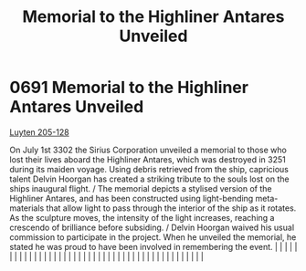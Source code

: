 :PROPERTIES:
:ID:       6e4a44d3-0feb-4b88-bc0f-aca6c40d61f6
:END:
#+title: Memorial to the Highliner Antares Unveiled
#+filetags: :beacon:
*     0691  Memorial to the Highliner Antares Unveiled
[[id:56a590bf-081a-4483-b38f-0c6e3b30cd75][Luyten 205-128]]

On July 1st 3302 the Sirius Corporation unveiled a memorial to those who lost their lives aboard the Highliner Antares, which was destroyed in 3251 during its maiden voyage. Using debris retrieved from the ship, capricious talent Delvin Hoorgan has created a striking tribute to the souls lost on the ships inaugural flight. / The memorial depicts a stylised version of the Highliner Antares, and has been constructed using light-bending meta-materials that allow light to pass through the interior of the ship as it rotates. As the sculpture moves, the intensity of the light increases, reaching a crescendo of brilliance before subsiding. / Delvin Hoorgan waived his usual commission to participate in the project. When he unveiled the memorial, he stated he was proud to have been involved in remembering the event.                                                                                                                                                                                                                                                                                                                                                                                                                                                                                                                                                                                                                                                                                                                                                                                                                                                                                                                                                                                                                                                                                                                                                                                                                                                                                                                                                                                                                                                                                                                                                                                                                                                                                                                                                                                                                                                                                                                                                                                                                                                                                                                                                                                                |   |   |                                                                                                                                                                                                                                                                                                                                                                                                                                                                                                                                                                                                                                                                                                                                                                                                                                                                                                                                                                                                                       |   |   |   |   |   |   |   |   |   |   |   |   |   |   |   |   |   |   |   |   |   |   |   |   |   |   |   |   |   |   |   |   |   |   |   |   |   |   |   |   |   |   

[[file:img/beacons/0691B.png]]
